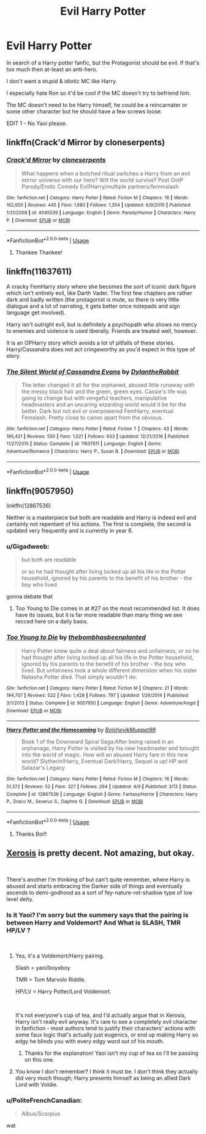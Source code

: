 #+TITLE: Evil Harry Potter

* Evil Harry Potter
:PROPERTIES:
:Author: Lumpish_Haggard
:Score: 17
:DateUnix: 1537551760.0
:DateShort: 2018-Sep-21
:FlairText: Request
:END:
In search of a Harry potter fanfic, but the Protagonist should be evil. If that's too much then at-least an anti-hero.

I don't want a stupid & idiotic MC like Harry.

I especially hate Ron so it'd be cool if the MC doesn't try to befriend him.

The MC doesn't need to be Harry himself, he could be a reincarnater or some other character but he should have a few screws loose.

EDIT 1 - No Yaoi please.


** linkffn(Crack'd Mirror by cloneserpents)
:PROPERTIES:
:Author: wordhammer
:Score: 5
:DateUnix: 1537552807.0
:DateShort: 2018-Sep-21
:END:

*** [[https://www.fanfiction.net/s/4045539/1/][*/Crack'd Mirror/*]] by [[https://www.fanfiction.net/u/881050/cloneserpents][/cloneserpents/]]

#+begin_quote
  What happens when a botched ritual switches a Harry from an evil mirror universe with our hero? Will the world survive? Post OotP Parody/Erotic Comedy Evil!Harry/multiple partners/femmslash
#+end_quote

^{/Site/:} ^{fanfiction.net} ^{*|*} ^{/Category/:} ^{Harry} ^{Potter} ^{*|*} ^{/Rated/:} ^{Fiction} ^{M} ^{*|*} ^{/Chapters/:} ^{16} ^{*|*} ^{/Words/:} ^{162,650} ^{*|*} ^{/Reviews/:} ^{445} ^{*|*} ^{/Favs/:} ^{1,680} ^{*|*} ^{/Follows/:} ^{1,354} ^{*|*} ^{/Updated/:} ^{6/9/2010} ^{*|*} ^{/Published/:} ^{1/31/2008} ^{*|*} ^{/id/:} ^{4045539} ^{*|*} ^{/Language/:} ^{English} ^{*|*} ^{/Genre/:} ^{Parody/Humor} ^{*|*} ^{/Characters/:} ^{Harry} ^{P.} ^{*|*} ^{/Download/:} ^{[[http://www.ff2ebook.com/old/ffn-bot/index.php?id=4045539&source=ff&filetype=epub][EPUB]]} ^{or} ^{[[http://www.ff2ebook.com/old/ffn-bot/index.php?id=4045539&source=ff&filetype=mobi][MOBI]]}

--------------

*FanfictionBot*^{2.0.0-beta} | [[https://github.com/tusing/reddit-ffn-bot/wiki/Usage][Usage]]
:PROPERTIES:
:Author: FanfictionBot
:Score: 0
:DateUnix: 1537552818.0
:DateShort: 2018-Sep-21
:END:

**** Thankee Thankee!
:PROPERTIES:
:Author: Lumpish_Haggard
:Score: 1
:DateUnix: 1537553480.0
:DateShort: 2018-Sep-21
:END:


** linkffn(11637611)

A cracky FemHarry story where she becomes the sort of iconic dark figure which isn't entirely evil, like Darth Vader. The first few chapters are rather dark and badly written (the protagonist is mute, so there is very little dialogue and a lot of narrating, it gets better once notepads and sign language get involved).

Harry isn't outright evil, but is definitely a psychopath who shows no mercy to enemies and violence is used liberally. Friends are treated well, however.

It is an OPHarry story which avoids a lot of pitfalls of these stories. Harry/Cassandra does not act cringeworthy as you'd expect in this type of story.
:PROPERTIES:
:Author: Hellstrike
:Score: 5
:DateUnix: 1537569322.0
:DateShort: 2018-Sep-22
:END:

*** [[https://www.fanfiction.net/s/11637611/1/][*/The Silent World of Cassandra Evans/*]] by [[https://www.fanfiction.net/u/6664607/DylantheRabbit][/DylantheRabbit/]]

#+begin_quote
  The letter changed it all for the orphaned, abused little runaway with the messy black hair and the green, green eyes. Cassie's life was going to change but with vengeful teachers, manipulative headmasters and an uncaring wizarding world would it be for the better. Dark but not evil or overpowered FemHarry, eventual Femslash. Pretty close to canon apart from the obvious.
#+end_quote

^{/Site/:} ^{fanfiction.net} ^{*|*} ^{/Category/:} ^{Harry} ^{Potter} ^{*|*} ^{/Rated/:} ^{Fiction} ^{T} ^{*|*} ^{/Chapters/:} ^{43} ^{*|*} ^{/Words/:} ^{195,421} ^{*|*} ^{/Reviews/:} ^{550} ^{*|*} ^{/Favs/:} ^{1,021} ^{*|*} ^{/Follows/:} ^{933} ^{*|*} ^{/Updated/:} ^{12/21/2016} ^{*|*} ^{/Published/:} ^{11/27/2015} ^{*|*} ^{/Status/:} ^{Complete} ^{*|*} ^{/id/:} ^{11637611} ^{*|*} ^{/Language/:} ^{English} ^{*|*} ^{/Genre/:} ^{Adventure/Romance} ^{*|*} ^{/Characters/:} ^{Harry} ^{P.,} ^{Susan} ^{B.} ^{*|*} ^{/Download/:} ^{[[http://www.ff2ebook.com/old/ffn-bot/index.php?id=11637611&source=ff&filetype=epub][EPUB]]} ^{or} ^{[[http://www.ff2ebook.com/old/ffn-bot/index.php?id=11637611&source=ff&filetype=mobi][MOBI]]}

--------------

*FanfictionBot*^{2.0.0-beta} | [[https://github.com/tusing/reddit-ffn-bot/wiki/Usage][Usage]]
:PROPERTIES:
:Author: FanfictionBot
:Score: 1
:DateUnix: 1537569336.0
:DateShort: 2018-Sep-22
:END:


** linkffn(9057950)

linkffn(12867536)

Neither is a masterpiece but both are readable and Harry is indeed evil and certainly not repentant of his actions. The first is complete, the second is updated very frequently and is currently in year 6.
:PROPERTIES:
:Author: moomoogoat
:Score: 5
:DateUnix: 1537552564.0
:DateShort: 2018-Sep-21
:END:

*** u/Gigadweeb:
#+begin_quote
  but both are readable

  or so he had thought after living locked up all his life in the Potter household, ignored by his parents to the benefit of his brother - the boy who lived
#+end_quote

gonna debate that
:PROPERTIES:
:Author: Gigadweeb
:Score: 4
:DateUnix: 1537576196.0
:DateShort: 2018-Sep-22
:END:

**** Too Young to Die comes in at #27 on the most recommended list. It does have its issues, but it is far more readable than many thing we see recced here on a daily basis.
:PROPERTIES:
:Author: moomoogoat
:Score: 2
:DateUnix: 1537577157.0
:DateShort: 2018-Sep-22
:END:


*** [[https://www.fanfiction.net/s/9057950/1/][*/Too Young to Die/*]] by [[https://www.fanfiction.net/u/4573056/thebombhasbeenplanted][/thebombhasbeenplanted/]]

#+begin_quote
  Harry Potter knew quite a deal about fairness and unfairness, or so he had thought after living locked up all his life in the Potter household, ignored by his parents to the benefit of his brother - the boy who lived. But unfairness took a whole different dimension when his sister Natasha Potter died. That simply wouldn't do.
#+end_quote

^{/Site/:} ^{fanfiction.net} ^{*|*} ^{/Category/:} ^{Harry} ^{Potter} ^{*|*} ^{/Rated/:} ^{Fiction} ^{M} ^{*|*} ^{/Chapters/:} ^{21} ^{*|*} ^{/Words/:} ^{194,707} ^{*|*} ^{/Reviews/:} ^{522} ^{*|*} ^{/Favs/:} ^{1,428} ^{*|*} ^{/Follows/:} ^{797} ^{*|*} ^{/Updated/:} ^{1/26/2014} ^{*|*} ^{/Published/:} ^{3/1/2013} ^{*|*} ^{/Status/:} ^{Complete} ^{*|*} ^{/id/:} ^{9057950} ^{*|*} ^{/Language/:} ^{English} ^{*|*} ^{/Genre/:} ^{Adventure/Angst} ^{*|*} ^{/Download/:} ^{[[http://www.ff2ebook.com/old/ffn-bot/index.php?id=9057950&source=ff&filetype=epub][EPUB]]} ^{or} ^{[[http://www.ff2ebook.com/old/ffn-bot/index.php?id=9057950&source=ff&filetype=mobi][MOBI]]}

--------------

[[https://www.fanfiction.net/s/12867536/1/][*/Harry Potter and the Homecoming/*]] by [[https://www.fanfiction.net/u/10461539/BolshevikMuppet99][/BolshevikMuppet99/]]

#+begin_quote
  Book 1 of the Downward Spiral Saga:After being raised in an orphanage, Harry Potter is visited by his new headmaster and brought into the world of magic. How will an abused Harry fare in this new world? Slytherin!Harry, Eventual Dark!Harry, Sequel is up! HP and Salazar's Legacy
#+end_quote

^{/Site/:} ^{fanfiction.net} ^{*|*} ^{/Category/:} ^{Harry} ^{Potter} ^{*|*} ^{/Rated/:} ^{Fiction} ^{M} ^{*|*} ^{/Chapters/:} ^{16} ^{*|*} ^{/Words/:} ^{51,372} ^{*|*} ^{/Reviews/:} ^{52} ^{*|*} ^{/Favs/:} ^{327} ^{*|*} ^{/Follows/:} ^{264} ^{*|*} ^{/Updated/:} ^{4/9} ^{*|*} ^{/Published/:} ^{3/13} ^{*|*} ^{/Status/:} ^{Complete} ^{*|*} ^{/id/:} ^{12867536} ^{*|*} ^{/Language/:} ^{English} ^{*|*} ^{/Genre/:} ^{Fantasy/Horror} ^{*|*} ^{/Characters/:} ^{Harry} ^{P.,} ^{Draco} ^{M.,} ^{Severus} ^{S.,} ^{Daphne} ^{G.} ^{*|*} ^{/Download/:} ^{[[http://www.ff2ebook.com/old/ffn-bot/index.php?id=12867536&source=ff&filetype=epub][EPUB]]} ^{or} ^{[[http://www.ff2ebook.com/old/ffn-bot/index.php?id=12867536&source=ff&filetype=mobi][MOBI]]}

--------------

*FanfictionBot*^{2.0.0-beta} | [[https://github.com/tusing/reddit-ffn-bot/wiki/Usage][Usage]]
:PROPERTIES:
:Author: FanfictionBot
:Score: 1
:DateUnix: 1537552582.0
:DateShort: 2018-Sep-21
:END:

**** Thanks Boi!!
:PROPERTIES:
:Author: Lumpish_Haggard
:Score: 2
:DateUnix: 1537553467.0
:DateShort: 2018-Sep-21
:END:


** [[https://www.fanfiction.net/s/6985795/1/Xerosis][Xerosis]] is pretty decent. Not amazing, but okay.

​

There's another I'm thinking of but can't quite remember, where Harry is abused and starts embracing the Darker side of things and eventually ascends to demi-godhood as a sort of fey-nature-rot-shadow type of low level deity.
:PROPERTIES:
:Author: totorox92
:Score: 4
:DateUnix: 1537553458.0
:DateShort: 2018-Sep-21
:END:

*** Is it Yaoi? I'm sorry but the summery says that the pairing is between Harry and Voldemort? And What is SLASH, TMR HP/LV ?

​
:PROPERTIES:
:Author: Lumpish_Haggard
:Score: 2
:DateUnix: 1537555307.0
:DateShort: 2018-Sep-21
:END:

**** Yes, it's a Voldemort/Harry pairing.

Slash = yaoi/boyxboy

TMR = Tom Marvolo Riddle.

HP/LV = Harry Potter/Lord Voldemort.

​

It's not everyone's cup of tea, and I'd actually argue that in Xerosis, Harry isn't really evil anyway. It's rare to see a completely evil character in fanfiction - most authors tend to justify their characters' actions with some faux logic that's actually just eugenics, or end up making Harry so edgy he blinds you with every edgy word out of his mouth.
:PROPERTIES:
:Author: kyella14
:Score: 5
:DateUnix: 1537560232.0
:DateShort: 2018-Sep-21
:END:

***** Thanks for the explanation! Yaoi isn't my cup of tea so I'll be passing on this one.
:PROPERTIES:
:Author: Lumpish_Haggard
:Score: 3
:DateUnix: 1537562968.0
:DateShort: 2018-Sep-22
:END:


**** You know I don't remember? I think it must be. I don't think they actually did very much though; Harry presents himself as being an allied Dark Lord with Voldie.
:PROPERTIES:
:Author: totorox92
:Score: 1
:DateUnix: 1537559760.0
:DateShort: 2018-Sep-21
:END:


*** u/PoliteFrenchCanadian:
#+begin_quote
  Albus/Scorpius
#+end_quote

wat
:PROPERTIES:
:Author: PoliteFrenchCanadian
:Score: 1
:DateUnix: 1537589705.0
:DateShort: 2018-Sep-22
:END:
